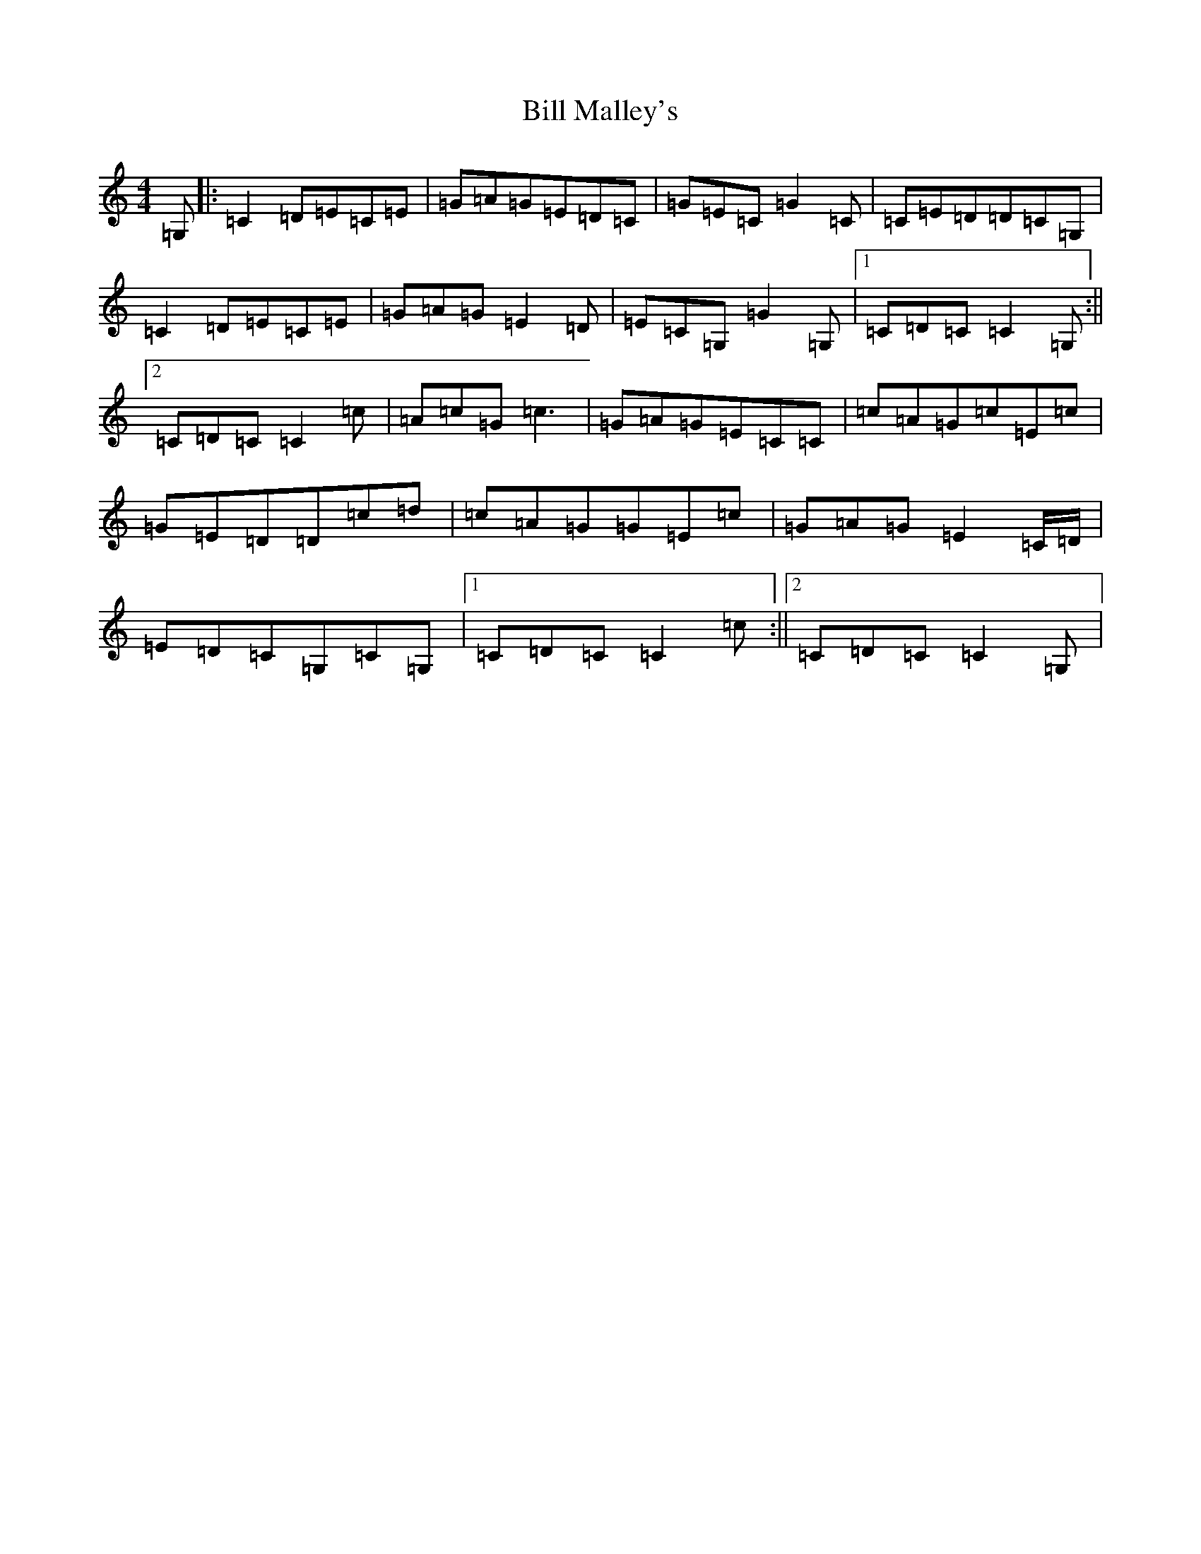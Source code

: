 X: 1827
T: Bill Malley's
S: https://thesession.org/tunes/162#setting12787
R: barndance
M:4/4
L:1/8
K: C Major
=G,|:=C2=D=E=C=E|=G=A=G=E=D=C|=G=E=C=G2=C|=C=E=D=D=C=G,|=C2=D=E=C=E|=G=A=G=E2=D|=E=C=G,=G2=G,|1=C=D=C=C2=G,:||2=C=D=C=C2=c|=A=c=G=c3|=G=A=G=E=C=C|=c=A=G=c=E=c|=G=E=D=D=c=d|=c=A=G=G=E=c|=G=A=G=E2=C/2=D/2|=E=D=C=G,=C=G,|1=C=D=C=C2=c:||2=C=D=C=C2=G,|